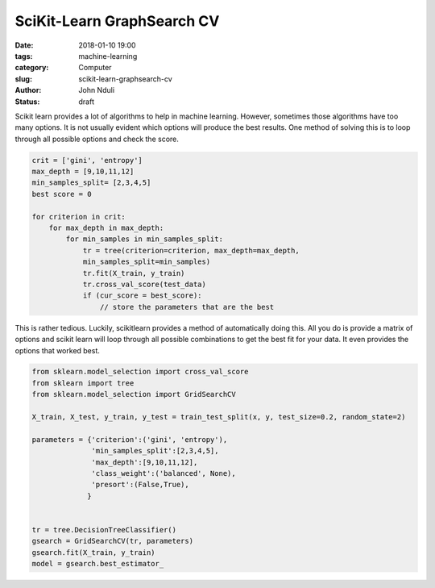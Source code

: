 ###########################
SciKit-Learn GraphSearch CV
###########################

:date: 2018-01-10 19:00
:tags: machine-learning
:category: Computer
:slug: scikit-learn-graphsearch-cv
:author: John Nduli
:status: draft

Scikit learn provides a lot of algorithms to help in machine
learning. However, sometimes those algorithms have too many
options. It is not usually evident which options will produce the
best results. One method of solving this is to loop through all
possible options and check the score.

.. TODO: include sample code for this

.. code-block:: python

   crit = ['gini', 'entropy']
   max_depth = [9,10,11,12]
   min_samples_split= [2,3,4,5]
   best score = 0

   for criterion in crit:
       for max_depth in max_depth:
           for min_samples in min_samples_split:
               tr = tree(criterion=criterion, max_depth=max_depth,
               min_samples_split=min_samples)
               tr.fit(X_train, y_train)
               tr.cross_val_score(test_data)
               if (cur_score = best_score):
                   // store the parameters that are the best




   

This is rather tedious. Luckily, scikitlearn provides a method of
automatically doing this. All you do is provide a matrix of
options and scikit learn will loop through all possible
combinations to get the best fit for your data. It even provides
the options that worked best.

.. code-block:: python

    from sklearn.model_selection import cross_val_score
    from sklearn import tree
    from sklearn.model_selection import GridSearchCV

    X_train, X_test, y_train, y_test = train_test_split(x, y, test_size=0.2, random_state=2)

    parameters = {'criterion':('gini', 'entropy'), 
                  'min_samples_split':[2,3,4,5], 
                  'max_depth':[9,10,11,12],
                  'class_weight':('balanced', None),
                  'presort':(False,True),
                 }


    tr = tree.DecisionTreeClassifier()
    gsearch = GridSearchCV(tr, parameters)
    gsearch.fit(X_train, y_train)
    model = gsearch.best_estimator_


